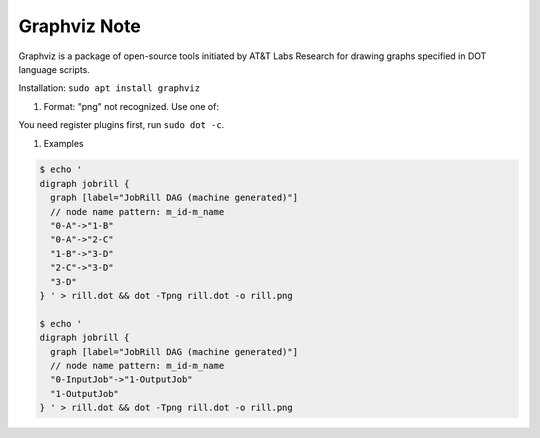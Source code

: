 Graphviz Note
=============

Graphviz is a package of open-source tools initiated by AT&T Labs Research 
for drawing graphs specified in DOT language scripts. 

Installation: ``sudo apt install graphviz``

#. Format: "png" not recognized. Use one of:

You need register plugins first, run ``sudo dot -c``.

#. Examples

.. code-block:: sh

    $ echo '
    digraph jobrill {
      graph [label="JobRill DAG (machine generated)"]
      // node name pattern: m_id-m_name
      "0-A"->"1-B"
      "0-A"->"2-C"
      "1-B"->"3-D"
      "2-C"->"3-D"
      "3-D"
    } ' > rill.dot && dot -Tpng rill.dot -o rill.png

    $ echo '
    digraph jobrill {
      graph [label="JobRill DAG (machine generated)"]
      // node name pattern: m_id-m_name
      "0-InputJob"->"1-OutputJob"
      "1-OutputJob"
    } ' > rill.dot && dot -Tpng rill.dot -o rill.png
